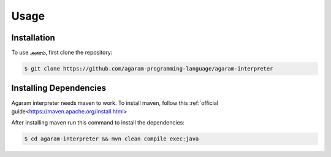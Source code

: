 Usage
=====

.. _installation:

Installation
------------

To use அகரம், first clone the repository:

.. code-block:: console

    $ git clone https://github.com/agaram-programming-language/agaram-interpreter

Installing Dependencies
----------------

Agaram interpreter needs maven to work. To install maven, follow this
:ref:`official guide<https://maven.apache.org/install.html>

After installing maven run this command to install the dependencies:

.. code-block:: console

    $ cd agaram-interpreter && mvn clean compile exec:java




